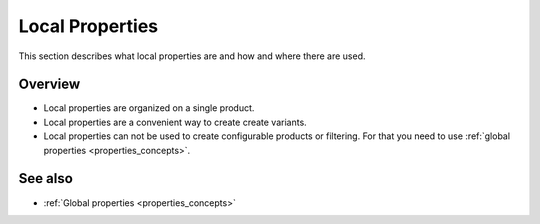 .. index:: Property

.. _local_properties_concepts:

================
Local Properties
================

This section describes what local properties are and how and where there are
used.

Overview
========

* Local properties are organized on a single product.
* Local properties are a convenient way to create create variants.
* Local properties can not be used to create configurable products or
  filtering. For that you need to use :ref:`global properties <properties_concepts>`.

See also
========

* :ref:`Global properties <properties_concepts>`

